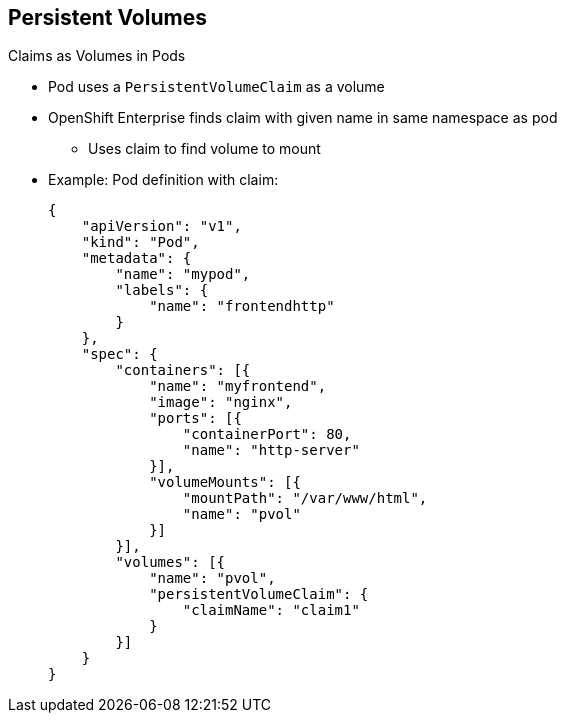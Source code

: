 :noaudio:
== Persistent Volumes


.Claims as Volumes in Pods

* Pod uses a `PersistentVolumeClaim` as a volume
* OpenShift Enterprise finds claim with given name in same namespace as pod
** Uses claim to find volume to mount

* Example: Pod definition with claim:
+
[source,json]
----
{
    "apiVersion": "v1",
    "kind": "Pod",
    "metadata": {
        "name": "mypod",
        "labels": {
            "name": "frontendhttp"
        }
    },
    "spec": {
        "containers": [{
            "name": "myfrontend",
            "image": "nginx",
            "ports": [{
                "containerPort": 80,
                "name": "http-server"
            }],
            "volumeMounts": [{
                "mountPath": "/var/www/html",
                "name": "pvol"
            }]
        }],
        "volumes": [{
            "name": "pvol",
            "persistentVolumeClaim": {
                "claimName": "claim1"
            }
        }]
    }
}
----

ifdef::showscript[]

=== Transcript

A pod uses a `PersistentVolumeClaim` as a volume.

OpenShift Enterprise finds the claim in the same namespace
 as the pod, then uses the claim to find the corresponding volume to mount.

The example here shows a pod definition with a claim.

endif::showscript[]

